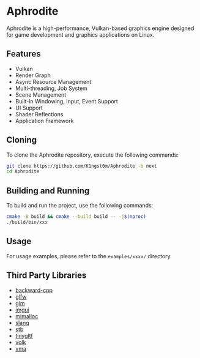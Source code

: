 * Aphrodite

  Aphrodite is a high-performance, Vulkan-based graphics engine designed for game development and graphics applications on Linux.

[[file:https://raw.githubusercontent.com/k1ngst0m/assets_dir/master/.github/aphrodite/screenshot.png]]

** Features

  - Vulkan
  - Render Graph
  - Async Resource Management
  - Multi-threading, Job System
  - Scene Management
  - Built-in Windowing, Input, Event Support
  - UI Support
  - Shader Reflections
  - Application Framework

** Cloning

  To clone the Aphrodite repository, execute the following commands:

  #+BEGIN_SRC bash
  git clone https://github.com/K1ngst0m/Aphrodite -b next
  cd Aphrodite
  #+END_SRC

** Building and Running

  To build and run the project, use the following commands:

  #+BEGIN_SRC bash
  cmake -B build && cmake --build build -- -j$(nproc)
  ./build/bin/xxx
  #+END_SRC

** Usage

  For usage examples, please refer to the ~examples/xxxx/~ directory.

** Third Party Libraries

- [[https://github.com/bombela/backward-cpp][backward-cpp]]
- [[https://github.com/glfw/glfw][glfw]]
- [[https://github.com/g-truc/glm][glm]]
- [[https://github.com/ocornut/imgui][imgui]]
- [[https://github.com/microsoft/mimalloc][mimalloc]]
- [[https://github.com/shader-slang/slang][slang]]
- [[https://github.com/nothings/stb][stb]]
- [[https://github.com/syoyo/tinygltf][tinygltf]]
- [[https://github.com/zeux/volk][volk]]
- [[https://github.com/GPUOpen-LibrariesAndSDKs/VulkanMemoryAllocator][vma]]

